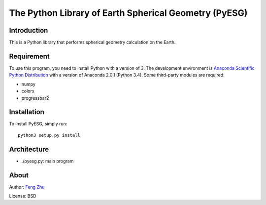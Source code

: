 The Python Library of Earth Spherical Geometry (PyESG)
======================================================


Introduction
------------

This is a Python library that performs spherical geometry calculation on the Earth.

Requirement
-----------

To use this program, you need to install Python with a version of 3.
The development environment is `Anaconda Scientific Python Distribution <http://continuum.io>`_
with a version of Anaconda 2.0.1 (Python 3.4).
Some third-party modules are required:

* numpy
* colors
* progressbar2

Installation
------------

To install PyESG, simply run::

    python3 setup.py install

Architecture
------------

* ./pyesg.py: main program

About
-----

Author: `Feng Zhu <feng.zhu@ssec.wisc.edu>`_

License: BSD
